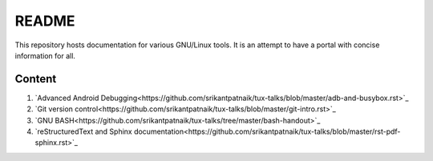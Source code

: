 README
======

This repository hosts documentation for various GNU/Linux tools. It
is an attempt to have a portal with concise information for all.

Content
-------

#. `Advanced Android Debugging<https://github.com/srikantpatnaik/tux-talks/blob/master/adb-and-busybox.rst>`_

#. `Git version control<https://github.com/srikantpatnaik/tux-talks/blob/master/git-intro.rst>`_

#. `GNU BASH<https://github.com/srikantpatnaik/tux-talks/tree/master/bash-handout>`_

#. `reStructuredText and Sphinx documentation<https://github.com/srikantpatnaik/tux-talks/blob/master/rst-pdf-sphinx.rst>`_



